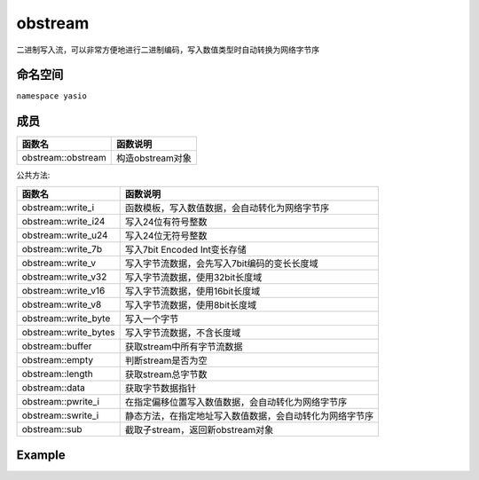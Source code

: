 obstream
^^^^^^^^^^^^^^^^^^
二进制写入流，可以非常方便地进行二进制编码，写入数值类型时自动转换为网络字节序

命名空间
---------------------
``namespace yasio``

成员
-----------------
.. list-table:: 
   :widths: auto
   :header-rows: 1

   * - 函数名
     - 函数说明
   * - obstream::obstream
     - 构造obstream对象

公共方法:

.. list-table:: 
   :widths: auto
   :header-rows: 1

   * - 函数名
     - 函数说明
   * - obstream::write_i
     - 函数模板，写入数值数据，会自动转化为网络字节序
   * - obstream::write_i24
     - 写入24位有符号整数
   * - obstream::write_u24
     - 写入24位无符号整数
   * - obstream::write_7b
     - 写入7bit Encoded Int变长存储
   * - obstream::write_v
     - 写入字节流数据，会先写入7bit编码的变长长度域
   * - obstream::write_v32
     - 写入字节流数据，使用32bit长度域
   * - obstream::write_v16
     - 写入字节流数据，使用16bit长度域
   * - obstream::write_v8
     - 写入字节流数据，使用8bit长度域
   * - obstream::write_byte
     - 写入一个字节
   * - obstream::write_bytes
     - 写入字节流数据，不含长度域
   * - obstream::buffer
     - 获取stream中所有字节流数据
   * - obstream::empty
     - 判断stream是否为空
   * - obstream::length
     - 获取stream总字节数
   * - obstream::data
     - 获取字节数据指针
   * - obstream::pwrite_i
     - 在指定偏移位置写入数值数据，会自动转化为网络字节序
   * - obstream::swrite_i
     - 静态方法，在指定地址写入数值数据，会自动转化为网络字节序
   * - obstream::sub
     - 截取子stream，返回新obstream对象

Example
--------------------------
.. tabs::
 .. code-tab:: cpp

  obstream obs;

  // 内存布局|-8bits-|
  obs.write_i<int8_t>(12);
  
  // 内存布局|-8bits-|-32bits-|
  obs.push32(); 
  
  // 内存布局|-8bits-|-32bits-|-16bits-|
  obs.write_i<int16_t>(52013);
  
  // 内存布局|-8bits-|-32bits-|-16bits-|-8bits(length of the string)-|-88bits(the string)-|
  obs.write_v8("hello world");
  
  // 将整包长度字节数写入最近一次push保留的4字节内存，完成封包，内存布局不变
  obs.pop32(obs.length());
